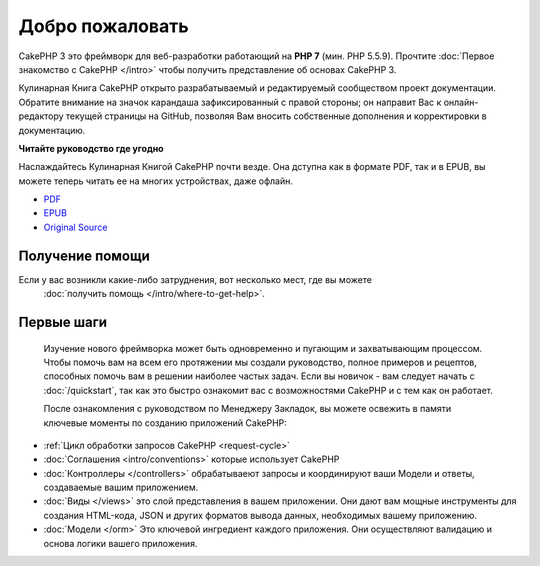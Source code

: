 Добро пожаловать
################

CakePHP 3 это фреймворк для веб-разработки работающий на **PHP 7** (мин. PHP 5.5.9).
Прочтите :doc:`Первое знакомство с CakePHP </intro>` чтобы получить представление об
основах CakePHP 3.

Кулинарная Книга CakePHP открыто разрабатываемый и редактируемый сообществом проект 
документации. Обратите внимание на значок карандаша зафиксированный с правой стороны; 
он направит Вас к онлайн-редактору текущей страницы на GitHub, позволяя Вам вносить 
собственные дополнения и корректировки в документацию.

.. container:: offline-download

    **Читайте руководство где угодно**

    .. image:: /_static/img/read-the-book.jpg

    Наслаждайтесь Кулинарная Книгой CakePHP почти везде. Она дступна как в формате PDF,
    так и в EPUB, вы можете теперь читать ее на многих устройствах, даже офлайн.

    - `PDF <../_downloads/en/CakePHPCookbook.pdf>`_
    - `EPUB <../_downloads/en/CakePHPCookbook.epub>`_
    - `Original Source <http://github.com/cakephp/docs>`_    

Получение помощи
================

Если у вас возникли какие-либо затруднения, вот несколько мест, где вы можете
 :doc:`получить помощь </intro/where-to-get-help>`.
 
Первые шаги
===========
 
 Изучение нового фреймворка может быть одновременно и пугающим и захватывающим
 процессом. Чтобы помочь вам на всем его протяжении мы создали руководство,
 полное примеров и рецептов, способных помочь вам в решении наиболее частых
 задач. Если вы новичок - вам следует начать с :doc:`/quickstart`, так как
 это быстро ознакомит вас с возможностями CakePHP и с тем как он работает.
 
 После ознакомления с руководством по Менеджеру Закладок, вы можете освежить
 в памяти ключевые моменты по созданию приложений CakePHP:
 
* :ref:`Цикл обработки запросов CakePHP <request-cycle>`
* :doc:`Соглашения <intro/conventions>` которые использует CakePHP
* :doc:`Контроллеры </controllers>` обрабатываеют запросы и координируют
  ваши Модели и ответы, создаваемые вашим приложением.
* :doc:`Виды </views>` это слой представления в вашем приложении. Они
  дают вам мощные инструменты для создания HTML-кода, JSON и других форматов
  вывода данных, необходимых вашему приложению.
* :doc:`Модели </orm>` Это ключевой ингредиент каждого приложения. Они осуществляют
  валидацию и основа логики вашего приложения.


.. meta::
    :title lang=ru: .. Главный файл документации CakePHP, созданный
    :keywords lang=ru: doc models,documentation master,presentation layer,documentation project,quickstart,original source,sphinx,liking,cookbook,validity,conventions,validation,cakephp,accuracy,storage and retrieval,heart,blog,project hope
